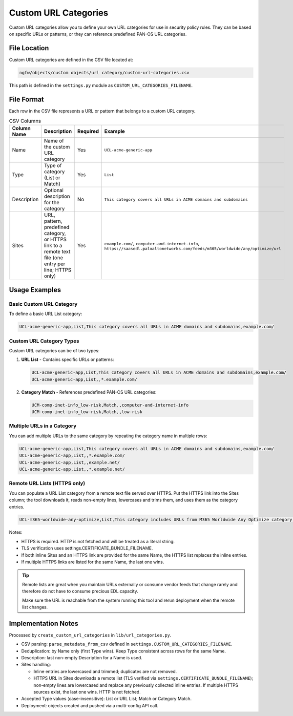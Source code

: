 Custom URL Categories
=====================

Custom URL categories allow you to define your own URL categories for use in security policy rules. They can be based on specific URLs or patterns, or they can reference predefined PAN-OS URL categories.

File Location
~~~~~~~~~~~~~

Custom URL categories are defined in the CSV file located at:

.. code-block:: text

   ngfw/objects/custom objects/url category/custom-url-categories.csv

This path is defined in the ``settings.py`` module as ``CUSTOM_URL_CATEGORIES_FILENAME``.

File Format
~~~~~~~~~~~

Each row in the CSV file represents a URL or pattern that belongs to a custom URL category.

.. list-table:: CSV Columns
   :header-rows: 1
   :widths: 18 46 10 26

   * - Column Name
     - Description
     - Required
     - Example
   * - Name
     - Name of the custom URL category
     - Yes
     - ``UCL-acme-generic-app``
   * - Type
     - Type of category (List or Match)
     - Yes
     - ``List``
   * - Description
     - Optional description for the category
     - No
     - ``This category covers all URLs in ACME domains and subdomains``
   * - Sites
     - URL, pattern, predefined category, or HTTPS link to a remote text file (one entry per line; HTTPS only)
     - Yes
     - ``example.com/``, ``computer-and-internet-info``, ``https://saasedl.paloaltonetworks.com/feeds/m365/worldwide/any/optimize/url``

Usage Examples
~~~~~~~~~~~~~~

Basic Custom URL Category
^^^^^^^^^^^^^^^^^^^^^^^^^

To define a basic URL List category:

.. code-block:: text

   UCL-acme-generic-app,List,This category covers all URLs in ACME domains and subdomains,example.com/

Custom URL Category Types
^^^^^^^^^^^^^^^^^^^^^^^^^

Custom URL categories can be of two types:

1. **URL List** - Contains specific URLs or patterns:

   .. code-block:: text

      UCL-acme-generic-app,List,This category covers all URLs in ACME domains and subdomains,example.com/
      UCL-acme-generic-app,List,,*.example.com/

2. **Category Match** - References predefined PAN-OS URL categories:

   .. code-block:: text

      UCM-comp-inet-info_low-risk,Match,,computer-and-internet-info
      UCM-comp-inet-info_low-risk,Match,,low-risk

Multiple URLs in a Category
^^^^^^^^^^^^^^^^^^^^^^^^^^^

You can add multiple URLs to the same category by repeating the category name in multiple rows:

.. code-block:: text

   UCL-acme-generic-app,List,This category covers all URLs in ACME domains and subdomains,example.com/
   UCL-acme-generic-app,List,,*.example.com/
   UCL-acme-generic-app,List,,example.net/
   UCL-acme-generic-app,List,,*.example.net/

Remote URL Lists (HTTPS only)
^^^^^^^^^^^^^^^^^^^^^^^^^^^^^

You can populate a URL List category from a remote text file served over HTTPS. Put the HTTPS link into the Sites column; the tool downloads it, reads non-empty lines, lowercases and trims them, and uses them as the category entries.

.. code-block:: text

   UCL-m365-worldwide-any-optimize,List,This category includes URLs from M365 Worldwide Any Optimize category,https://saasedl.paloaltonetworks.com/feeds/m365/worldwide/any/optimize/url

Notes:

- HTTPS is required. HTTP is not fetched and will be treated as a literal string.
- TLS verification uses settings.CERTIFICATE_BUNDLE_FILENAME.
- If both inline Sites and an HTTPS link are provided for the same Name, the HTTPS list replaces the inline entries.
- If multiple HTTPS links are listed for the same Name, the last one wins.

.. tip::
   Remote lists are great when you maintain URLs externally or consume vendor feeds that
   change rarely and therefore do not have to consume precious EDL capacity.

   Make sure the URL is reachable from the system running this tool and rerun deployment
   when the remote list changes.

Implementation Notes
~~~~~~~~~~~~~~~~~~~~

Processed by ``create_custom_url_categories`` in ``lib/url_categories.py``.

- CSV parsing: ``parse_metadata_from_csv`` defined in ``settings.CUSTOM_URL_CATEGORIES_FILENAME``.
- Deduplication: by Name only (first Type wins). Keep Type consistent across rows for the same Name.
- Description: last non-empty Description for a Name is used.
- Sites handling:

  - Inline entries are lowercased and trimmed; duplicates are not removed.
  - HTTPS URL in Sites downloads a remote list (TLS verified via ``settings.CERTIFICATE_BUNDLE_FILENAME``); non-empty lines are lowercased and replace any previously collected inline entries. If multiple HTTPS sources exist, the last one wins. HTTP is not fetched.

- Accepted Type values (case-insensitive): List or URL List; Match or Category Match.
- Deployment: objects created and pushed via a multi-config API call.
